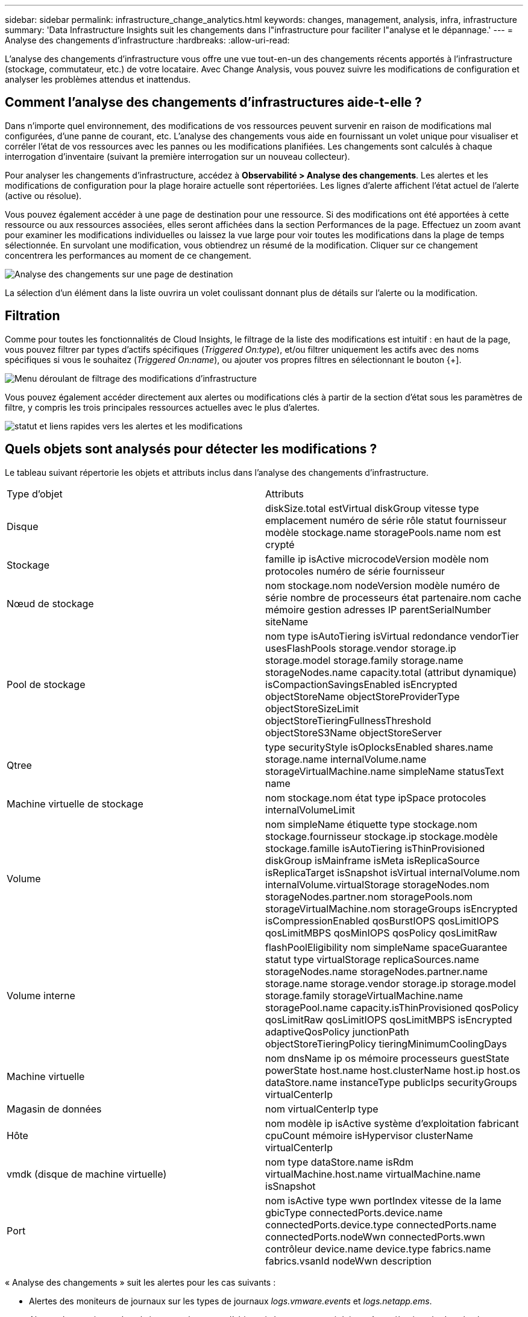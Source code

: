 ---
sidebar: sidebar 
permalink: infrastructure_change_analytics.html 
keywords: changes, management, analysis, infra, infrastructure 
summary: 'Data Infrastructure Insights suit les changements dans l"infrastructure pour faciliter l"analyse et le dépannage.' 
---
= Analyse des changements d'infrastructure
:hardbreaks:
:allow-uri-read: 


[role="lead"]
L'analyse des changements d'infrastructure vous offre une vue tout-en-un des changements récents apportés à l'infrastructure (stockage, commutateur, etc.) de votre locataire.  Avec Change Analysis, vous pouvez suivre les modifications de configuration et analyser les problèmes attendus et inattendus.



== Comment l’analyse des changements d’infrastructures aide-t-elle ?

Dans n'importe quel environnement, des modifications de vos ressources peuvent survenir en raison de modifications mal configurées, d'une panne de courant, etc. L'analyse des changements vous aide en fournissant un volet unique pour visualiser et corréler l'état de vos ressources avec les pannes ou les modifications planifiées.  Les changements sont calculés à chaque interrogation d'inventaire (suivant la première interrogation sur un nouveau collecteur).

Pour analyser les changements d’infrastructure, accédez à *Observabilité > Analyse des changements*.  Les alertes et les modifications de configuration pour la plage horaire actuelle sont répertoriées.  Les lignes d’alerte affichent l’état actuel de l’alerte (active ou résolue).

Vous pouvez également accéder à une page de destination pour une ressource.  Si des modifications ont été apportées à cette ressource ou aux ressources associées, elles seront affichées dans la section Performances de la page.  Effectuez un zoom avant pour examiner les modifications individuelles ou laissez la vue large pour voir toutes les modifications dans la plage de temps sélectionnée.  En survolant une modification, vous obtiendrez un résumé de la modification.  Cliquer sur ce changement concentrera les performances au moment de ce changement.

image:change_analysis_on_a_landing_page.png["Analyse des changements sur une page de destination"]

La sélection d’un élément dans la liste ouvrira un volet coulissant donnant plus de détails sur l’alerte ou la modification.



== Filtration

Comme pour toutes les fonctionnalités de Cloud Insights, le filtrage de la liste des modifications est intuitif : en haut de la page, vous pouvez filtrer par types d'actifs spécifiques (_Triggered On:type_), et/ou filtrer uniquement les actifs avec des noms spécifiques si vous le souhaitez (_Triggered On:name_), ou ajouter vos propres filtres en sélectionnant le bouton {+].

image:infraChange_filter_dropdown.png["Menu déroulant de filtrage des modifications d'infrastructure"]

Vous pouvez également accéder directement aux alertes ou modifications clés à partir de la section d'état sous les paramètres de filtre, y compris les trois principales ressources actuelles avec le plus d'alertes.

image:Change_Analysis_filters_and_status.png["statut et liens rapides vers les alertes et les modifications"]



== Quels objets sont analysés pour détecter les modifications ?

Le tableau suivant répertorie les objets et attributs inclus dans l’analyse des changements d’infrastructure.

|===


| Type d'objet | Attributs 


| Disque | diskSize.total estVirtual diskGroup vitesse type emplacement numéro de série rôle statut fournisseur modèle stockage.name storagePools.name nom est crypté 


| Stockage | famille ip isActive microcodeVersion modèle nom protocoles numéro de série fournisseur 


| Nœud de stockage | nom stockage.nom nodeVersion modèle numéro de série nombre de processeurs état partenaire.nom cache mémoire gestion adresses IP parentSerialNumber siteName 


| Pool de stockage | nom type isAutoTiering isVirtual redondance vendorTier usesFlashPools storage.vendor storage.ip storage.model storage.family storage.name storageNodes.name capacity.total (attribut dynamique) isCompactionSavingsEnabled isEncrypted objectStoreName objectStoreProviderType objectStoreSizeLimit objectStoreTieringFullnessThreshold objectStoreS3Name objectStoreServer 


| Qtree | type securityStyle isOplocksEnabled shares.name storage.name internalVolume.name storageVirtualMachine.name simpleName statusText name 


| Machine virtuelle de stockage | nom stockage.nom état type ipSpace protocoles internalVolumeLimit 


| Volume | nom simpleName étiquette type stockage.nom stockage.fournisseur stockage.ip stockage.modèle stockage.famille isAutoTiering isThinProvisioned diskGroup isMainframe isMeta isReplicaSource isReplicaTarget isSnapshot isVirtual internalVolume.nom internalVolume.virtualStorage storageNodes.nom storageNodes.partner.nom storagePools.nom storageVirtualMachine.nom storageGroups isEncrypted isCompressionEnabled qosBurstIOPS qosLimitIOPS qosLimitMBPS qosMinIOPS qosPolicy qosLimitRaw 


| Volume interne | flashPoolEligibility nom simpleName spaceGuarantee statut type virtualStorage replicaSources.name storageNodes.name storageNodes.partner.name storage.name storage.vendor storage.ip storage.model storage.family storageVirtualMachine.name storagePool.name capacity.isThinProvisioned qosPolicy qosLimitRaw qosLimitIOPS qosLimitMBPS isEncrypted adaptiveQosPolicy junctionPath objectStoreTieringPolicy tieringMinimumCoolingDays 


| Machine virtuelle | nom dnsName ip os mémoire processeurs guestState powerState host.name host.clusterName host.ip host.os dataStore.name instanceType publicIps securityGroups virtualCenterIp 


| Magasin de données | nom virtualCenterIp type 


| Hôte | nom modèle ip isActive système d'exploitation fabricant cpuCount mémoire isHypervisor clusterName virtualCenterIp 


| vmdk (disque de machine virtuelle) | nom type dataStore.name isRdm virtualMachine.host.name virtualMachine.name isSnapshot 


| Port | nom isActive type wwn portIndex vitesse de la lame gbicType connectedPorts.device.name connectedPorts.device.type connectedPorts.name connectedPorts.nodeWwn connectedPorts.wwn contrôleur device.name device.type fabrics.name fabrics.vsanId nodeWwn description 
|===
« Analyse des changements » suit les alertes pour les cas suivants :

* Alertes des moniteurs de journaux sur les types de journaux _logs.vmware.events_ et _logs.netapp.ems_.
* Alertes des moniteurs de métriques sur les types d'objets ci-dessus ; ceux-ci doivent être sélectionnés dans le champ _Grouper par_ pour que Change Analysis puisse les suivre.

